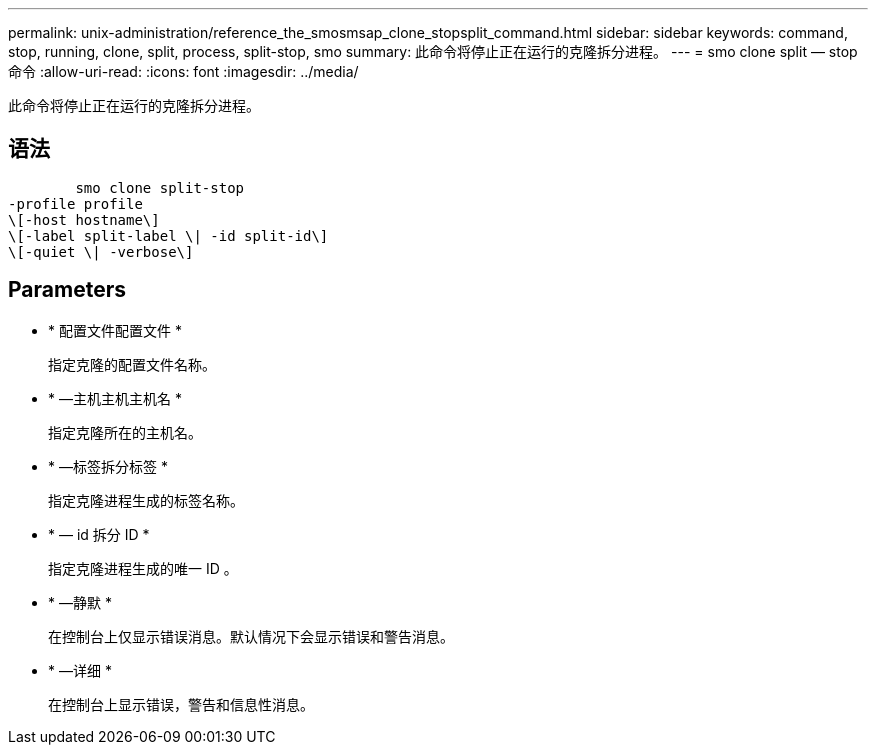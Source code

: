 ---
permalink: unix-administration/reference_the_smosmsap_clone_stopsplit_command.html 
sidebar: sidebar 
keywords: command, stop, running, clone, split, process, split-stop, smo 
summary: 此命令将停止正在运行的克隆拆分进程。 
---
= smo clone split — stop 命令
:allow-uri-read: 
:icons: font
:imagesdir: ../media/


[role="lead"]
此命令将停止正在运行的克隆拆分进程。



== 语法

[listing]
----

        smo clone split-stop
-profile profile
\[-host hostname\]
\[-label split-label \| -id split-id\]
\[-quiet \| -verbose\]
----


== Parameters

* * 配置文件配置文件 *
+
指定克隆的配置文件名称。

* * —主机主机主机名 *
+
指定克隆所在的主机名。

* * —标签拆分标签 *
+
指定克隆进程生成的标签名称。

* * — id 拆分 ID *
+
指定克隆进程生成的唯一 ID 。

* * —静默 *
+
在控制台上仅显示错误消息。默认情况下会显示错误和警告消息。

* * —详细 *
+
在控制台上显示错误，警告和信息性消息。


